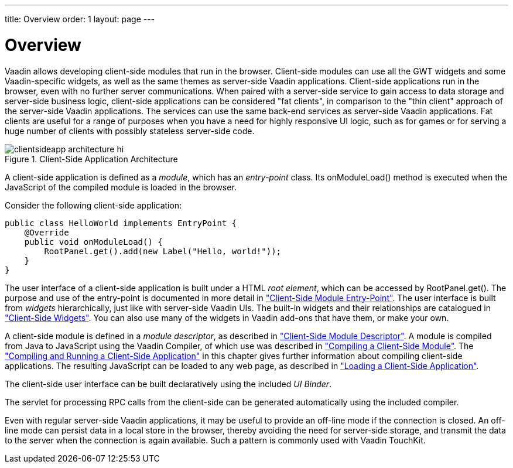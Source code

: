 ---
title: Overview
order: 1
layout: page
---

[[clientsideapp.overview]]
= Overview

Vaadin allows developing client-side modules that run in the browser.
Client-side modules can use all the GWT widgets and some Vaadin-specific
widgets, as well as the same themes as server-side Vaadin applications.
Client-side applications run in the browser, even with no further server
communications. When paired with a server-side service to gain access to data
storage and server-side business logic, client-side applications can be
considered "fat clients", in comparison to the "thin client" approach of the
server-side Vaadin applications. The services can use the same back-end services
as server-side Vaadin applications. Fat clients are useful for a range of
purposes when you have a need for highly responsive UI logic, such as for games
or for serving a huge number of clients with possibly stateless server-side
code.

[[figure.clientsideapp.overview.architecture]]
.Client-Side Application Architecture
image::img/clientsideapp-architecture-hi.png[]

A client-side application is defined as a __module__, which has an
__entry-point__ class. Its [methodname]#onModuleLoad()# method is executed when
the JavaScript of the compiled module is loaded in the browser.

Consider the following client-side application:

[source, java]
----
public class HelloWorld implements EntryPoint {
    @Override
    public void onModuleLoad() {
        RootPanel.get().add(new Label("Hello, world!"));
    }
}
----

The user interface of a client-side application is built under a HTML __root
element__, which can be accessed by [methodname]#RootPanel.get()#. The purpose
and use of the entry-point is documented in more detail in
<<dummy/../../../framework/clientsideapp/clientsideapp-entrypoint#clientsideapp.entrypoint,"Client-Side
Module Entry-Point">>. The user interface is built from __widgets__
hierarchically, just like with server-side Vaadin UIs. The built-in widgets and
their relationships are catalogued in
<<dummy/../../../framework/clientsidewidgets/clientsidewidgets-overview.asciidoc#clientsidewidgets.overview,"Client-Side
Widgets">>. You can also use many of the widgets in Vaadin add-ons that have
them, or make your own.

A client-side module is defined in a __module descriptor__, as described in
<<dummy/../../../framework/clientside/clientside-module#clientside.module,"Client-Side
Module Descriptor">>. A module is compiled from Java to JavaScript using the
Vaadin Compiler, of which use was described in
<<dummy/../../../framework/clientside/clientside-compiling#clientside.compiling,"Compiling
a Client-Side Module">>. The
<<dummy/../../../framework/clientsideapp/clientsideapp-compiling#clientsideapp.compiling,"Compiling
and Running a Client-Side Application">> in this chapter gives further
information about compiling client-side applications. The resulting JavaScript
can be loaded to any web page, as described in
<<dummy/../../../framework/clientsideapp/clientsideapp-loading#clientsideapp.loading,"Loading
a Client-Side Application">>.

// TODO What is this? What's an "UI Binder"?
The client-side user interface can be built declaratively using the included
__UI Binder__.
// , as described in <<clientsideapp.uibinder>>.

The servlet for processing RPC calls from the client-side can be generated
automatically using the included compiler.

Even with regular server-side Vaadin applications, it may be useful to provide
an off-line mode if the connection is closed. An off-line mode can persist data
in a local store in the browser, thereby avoiding the need for server-side
storage, and transmit the data to the server when the connection is again
available. Such a pattern is commonly used with Vaadin TouchKit.

////
TODO It may be necessary to have such a section at some point.
Use of a client-side application to provide an off-line mode is described in <<clientsideapp.offline>>.
////

